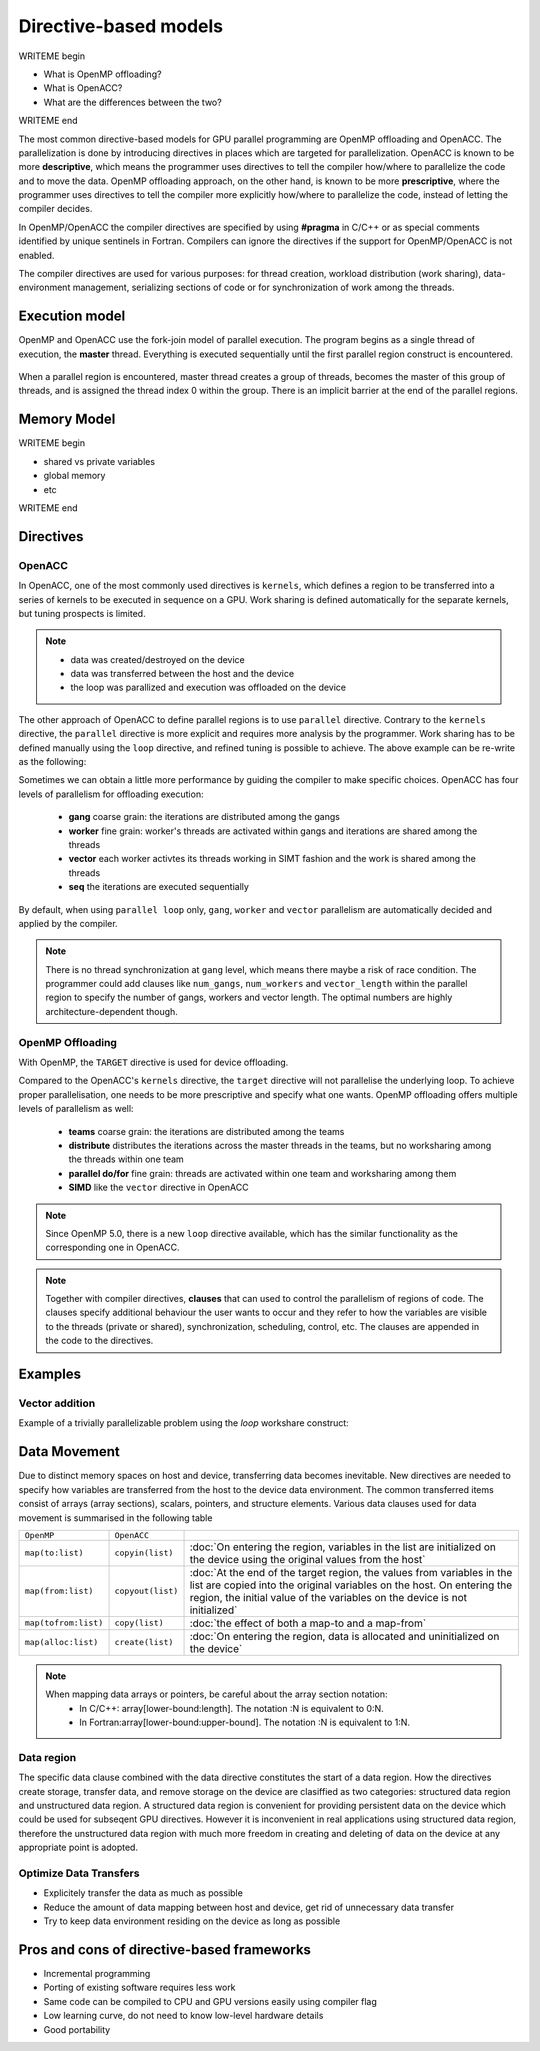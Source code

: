.. _directive-based-models:

Directive-based models
======================

WRITEME begin

- What is OpenMP offloading?
- What is OpenACC?
- What are the differences between the two?

WRITEME end

The most common directive-based models for GPU parallel programming are OpenMP offloading and OpenACC. 
The parallelization is done by introducing directives in places which are targeted for parallelization. 
OpenACC is known to be more **descriptive**, which means the programmer uses directives to 
tell the compiler how/where to parallelize the code and to move the data. OpenMP offloading approach, 
on the other hand, is known to be more **prescriptive**, where the programmer uses directives to 
tell the compiler more explicitly how/where to parallelize the code, instead of letting the compiler decides.

In OpenMP/OpenACC the compiler directives are specified by using **#pragma** in C/C++ or as 
special comments identified by unique sentinels in Fortran. Compilers can ignore the 
directives if the support for OpenMP/OpenACC is not enabled.

The compiler directives are used for various purposes: for thread creation, workload 
distribution (work sharing), data-environment management, serializing sections of code or 
for synchronization of work among the threads.

Execution model 
~~~~~~~~~~~~~~~

OpenMP and OpenACC use the fork-join model of parallel execution. The program begins as a single 
thread of execution, the **master** thread. Everything is executed sequentially until the 
first parallel region construct is encountered. 

.. figure:: img/levels/threads.png
   :align: center

When a parallel region is encountered, master thread creates a group of threads, 
becomes the master of this group of threads, and is assigned the thread index 0 within 
the group. There is an implicit barrier at the end of the parallel regions. 

Memory Model
~~~~~~~~~~~~

WRITEME begin

- shared vs private variables
- global memory
- etc

WRITEME end


Directives
~~~~~~~~~~


OpenACC
^^^^^^^

In OpenACC, one of the most commonly used directives is ``kernels``,
which defines a region to be transferred into a series of kernels to be executed in sequence on a GPU. 
Work sharing is defined automatically for the separate kernels, but tuning prospects is limited.


.. challenge:: Example: ``kernels``

   .. tabs::

      .. tab:: C/C++

         .. literalinclude:: examples/acc/vec_add_kernels.c 
                        :language: cpp
                        :emphasize-lines: 17

      .. tab:: Fortran

         .. literalinclude:: examples/acc/vec_add_kernels.f90
                        :language: fortran
                        :emphasize-lines: 14,18



.. note:: 

    - data was created/destroyed on the device
    - data was transferred between the host and the device
    - the loop was parallized and execution was offloaded on the device


The other approach of OpenACC to define parallel regions is to use ``parallel`` directive.
Contrary to the ``kernels`` directive, the ``parallel`` directive is more explicit and requires 
more analysis by the programmer. Work sharing has to be defined manually using the ``loop`` directive, 
and refined tuning is possible to achieve. The above example can be re-write as the following:


.. challenge:: Example: ``parallel loop``

   .. tabs::

      .. tab:: C/C++

         .. literalinclude:: examples/acc/vec_add_loop.c 
                        :language: cpp
                        :emphasize-lines: 17

      .. tab:: Fortran

         .. literalinclude:: examples/acc/vec_add_loop.f90
                        :language: fortran
                        :emphasize-lines: 14,18



Sometimes we can obtain a little more performance by guiding the compiler to make specific choices. 
OpenACC has four levels of parallelism for offloading execution: 

  - **gang** coarse grain: the iterations are distributed among the gangs
  - **worker** fine grain: worker's threads are activated within gangs and iterations are shared among the threads 
  - **vector** each worker activtes its threads working in SIMT fashion and the work is shared among the threads
  - **seq** the iterations are executed sequentially

By default, when using ``parallel loop`` only, ``gang``, ``worker`` and ``vector`` parallelism are automatically decided and applied by the compiler. 



.. note:: 

    There is no thread synchronization at ``gang`` level, which means there maybe a risk of race condition.
    The programmer could add clauses like ``num_gangs``, ``num_workers`` and ``vector_length`` within the parallel region to specify the number of 
    gangs, workers and vector length. The optimal numbers are highly architecture-dependent though.





OpenMP Offloading
^^^^^^^^^^^^^^^^^

With OpenMP, the ``TARGET`` directive is used for device offloading. 

.. challenge:: Example: ``TARGET`` construct 

   .. tabs::

      .. tab:: C/C++

         .. literalinclude:: examples/omp/vec_add_target.c 
                        :language: cpp
                        :emphasize-lines: 16

      .. tab:: Fortran

         .. literalinclude:: examples/omp/vec_add_target.f90
                        :language: fortran
                        :emphasize-lines: 14,18


Compared to the OpenACC's ``kernels`` directive, the ``target`` directive will not parallelise the underlying loop. 
To achieve proper parallelisation, one needs to be more prescriptive and specify what one wants. 
OpenMP offloading offers multiple levels of parallelism as well:

  - **teams** coarse grain: the iterations are distributed among the teams
  - **distribute** distributes the iterations across the master threads in the teams, but no worksharing among the threads within one team
  - **parallel do/for** fine grain: threads are activated within one team and worksharing among them
  - **SIMD** like the ``vector`` directive in OpenACC


.. note:: 

    Since OpenMP 5.0, there is a new ``loop`` directive available, which has the similar functionality as the corresponding one in OpenACC.


.. challenge:: Syntax for ``loop`` directive

   .. tabs::

      .. tab:: C/C++

             .. code-block:: c
             	:emphasize-lines: 1

                  #pragma omp target teams loop
                      for (i = 0; i < NX; i++) {
                          vecC[i] = vecA[i] + vecB[i];
                      }
		  


      .. tab:: Fortran

             .. code-block:: fortran
             	:emphasize-lines: 1,5

		  !$omp target teams loop
		  do i = 1, nx
                     vecC(i) = vecA(i) + vecB(i)
                  end do
		  !$omp end target teams loop



.. note:: 

    Together with compiler directives, **clauses** that  can used to control  
    the parallelism of regions of code. The clauses specify additional behaviour the user wants 
    to occur and they refer to how the variables are visible to the threads (private or shared), 
    synchronization, scheduling, control, etc. The clauses are appended in the code to the directives.


Examples
~~~~~~~~

Vector addition
^^^^^^^^^^^^^^^

Example of a trivially parallelizable problem using the *loop* workshare construct:


.. tabs::

   .. tab:: OpenMP 
      
      .. tabs::

         .. tab::  C/C++

            .. code-block:: C++
            
               #include <stdio.h>
               #include <math.h>
               #define NX 102400

               int main(void){
                   double vecA[NX],vecB[NX],vecC[NX];

                   /* Initialize vectors */
                   for (int i = 0; i < NX; i++) {
                       vecA[i] = 1.0;
                       vecB[i] = 1.0;
                   }  

		   #pragma omp target teams distribute parallel for
		   {
		       for (int i = 0; i < NX; i++) {
			  vecC[i] = vecA[i] + vecB[i];
		       }
		   }
               }
                              
         .. tab::  Fortran
      
            .. code-block:: Fortran
         
               program vecsum
                   implicit none
 
                   integer, parameter :: nx = 102400
                   real, dimension(nx) :: vecA,vecB,vecC
                   integer :: i

                   ! Initialization of vectors
                   do i = 1, nx
                      vecA(i) = 1.0
                      vecB(i) = 1.0
                   end do     

                  !$omp target teams distribute parallel do
                       do i=1,nx
                           vecC(i) = vecA(i) + vecB(i)
                       enddo  
                  !$omp end target teams distribute parallel do
               end program vecsum

   .. tab:: OpenACC 
      
      .. tabs::

         .. tab:: C/C++
      
            .. code-block:: C++

               #include <stdio.h>
               #include <openacc.h>
               #define NX 102400

	       int main(void) {
		   double vecA[NX], vecB[NX], vecC[NX];

		   /* Initialization of the vectors */
		   for (int i = 0; i < NX; i++) {
		       vecA[i] = 1.0;
		       vecB[i] = 1.0;
		   }
		   #pragma acc parallel loop
		   {
		       for (int i = 0; i < NX; i++) {
			   vecC[i] = vecA[i] + vecB[i];
		       }
		   }
	       }         

	 .. tab:: Fortran

	    .. code-block:: Fortran

	       program vecsum
		   implicit none

		   integer, parameter :: nx = 102400
		   real, dimension(:), allocatable :: vecA,vecB,vecC
		   integer :: i

		   allocate (vecA(nx), vecB(nx),vecC(nx))
		   ! Initialization of vectors
		   do i = 1, nx
		      vecA(i) = 1.0
		      vecB(i) = 1.0
		   end do     

		   !$acc parallel loop
		       do i=1,nx
			   vecC(i) = vecA(i) + vecB(i)
		       enddo  
		   !$acc end parallel loop
	       end program vecsum



Data Movement
~~~~~~~~~~~~~

Due to distinct memory spaces on host and device, transferring data becomes inevitable. 
New directives are needed to specify how variables are transferred from the host to the device data environment. 
The common transferred items consist of arrays (array sections), scalars, pointers, and structure elements. 
Various data clauses used for data movement is summarised in the following table

.. csv-table::
   :widths: auto
   :delim: ;

   ``OpenMP`` ; ``OpenACC`` ; 
   ``map(to:list)`` ; ``copyin(list)`` ; :doc:`On entering the region, variables in the list are initialized on the device using the original values from the host`
   ``map(from:list)`` ; ``copyout(list)`` ;  :doc:`At the end of the target region, the values from variables in the list are copied into the original variables on the host. On entering the region, the initial value of the variables on the device is not initialized`       
   ``map(tofrom:list)`` ; ``copy(list)`` ; :doc:`the effect of both a map-to and a map-from`
   ``map(alloc:list)`` ;  ``create(list)`` ; :doc:`On entering the region, data is allocated and uninitialized on the device`


.. +----------------------+-------------------+----------------------------------------------+
   |                      |                   |                                              |
   +======================+==================================================================+
   | OpenMP               | OpenACC           |                                              |
   +----------------------+-------------------+----------------------------------------------+
   | ``map(to:list)``     | ``copyin(list)``  |On entering the region, variables in the list |
   |                      |                   |are initialized on the device using the       |
   |                      |                   |original values from the host                 |
   +----------------------+-------------------+----------------------------------------------+
   | ``map(from:list)``   | ``copyout(list)`` | At the end of the target region, the values  |
   |                      |                   |from variables in the list are copied into    |
   |                      |                   |the original variables on the host. On        |
   |                      |                   |entering the region, the initial value of the |
   |                      |                   |variables on the device is not initialized    |
   +----------------------+-------------------+----------------------------------------------+
   | ``map(tofrom:list)`` | ``copy(list)``    |the effect of both a map-to/copyin and        |
   |                      |                   |a map-from/copyout                            |
   +----------------------+-------------------+----------------------------------------------+
   | ``map(alloc:list)``  | ``create(list)``  |On entering the region, data is allocated and |
   |                      |                   |uninitialized on the device                   |
   +----------------------+-------------------+----------------------------------------------+
 
   

.. note::

	When mapping data arrays or pointers, be careful about the array section notation:
	  - In C/C++: array[lower-bound:length]. The notation :N is equivalent to 0:N.
	  - In Fortran:array[lower-bound:upper-bound]. The notation :N is equivalent to 1:N.


Data region
^^^^^^^^^^^

The specific data clause combined with the data directive constitutes the start of a data region.
How the directives create storage, transfer data, and remove storage on the device are clasiffied as two categories: 
structured data region and unstructured data region. 
A structured data region is convenient for providing persistent data on the device which could be used for subseqent GPU directives.
However it is inconvenient in real applications using structured data region, therefore the unstructured data region  
with much more freedom in creating and deleting of data on the device at any appropriate point is adopted.


.. challenge:: Syntax for structured data region

.. tabs::

   .. tab:: OpenMP 

      .. tabs::

	 .. tab:: C/C++

		.. code-block:: c

		     #pragma omp target data [clauses]
			{structured-block}


	 .. tab:: Fortran

		.. code-block:: fortran

		     !$omp target data [clauses]
		        structured-block
		     !$omp end target data


   .. tab:: OpenACC 

      .. tabs::

	 .. tab:: C/C++

		.. code-block:: c

		     #pragma acc data [clauses]
	                {structured-block}



	 .. tab:: Fortran

		.. code-block:: fortran

		     !$acc data [clauses]
		        structured-block
		     !$acc end data



.. challenge:: Syntax for unstructured data region

.. tabs::

   .. tab:: OpenMP 

      .. tabs::

	 .. tab:: C/C++

		.. code-block:: c

		     #pragma omp target enter data [clauses]

		.. code-block:: c

		     #pragma omp target exit data
	   


	 .. tab:: Fortran

		.. code-block:: fortran

		     !$omp target enter data [clauses] 

		.. code-block:: fortran

		     !$omp target exit data


   .. tab:: OpenACC 

      .. tabs::

	 .. tab:: C/C++

		.. code-block:: c

		     #pragma acc enter data [clauses]

		.. code-block:: c

		     #pragma acc exit data



	 .. tab:: Fortran

		.. code-block:: fortran

		     !$acc enter data [clauses] 

		.. code-block:: fortran

		     !$acc exit data



.. keypoints::

  Structured Data Region
    - start and end points within a single subroutine
    - Memory exists within the data region

  Unstructured Data Region
    - multiple start and end points across different subroutines
    - Memory exists until explicitly deallocated


Optimize Data Transfers
^^^^^^^^^^^^^^^^^^^^^^^

- Explicitely transfer the data as much as possible
- Reduce the amount of data mapping between host and device, get rid of unnecessary data transfer
- Try to keep data environment residing on the device as long as possible




Pros and cons of directive-based frameworks
~~~~~~~~~~~~~~~~~~~~~~~~~~~~~~~~~~~~~~~~~~~

- Incremental programming
- Porting of existing software requires less work
- Same code can be compiled to CPU and GPU versions easily using compiler flag
- Low learning curve, do not need to know low-level hardware details
- Good portability


.. keypoints::

   - k1
   - k2
